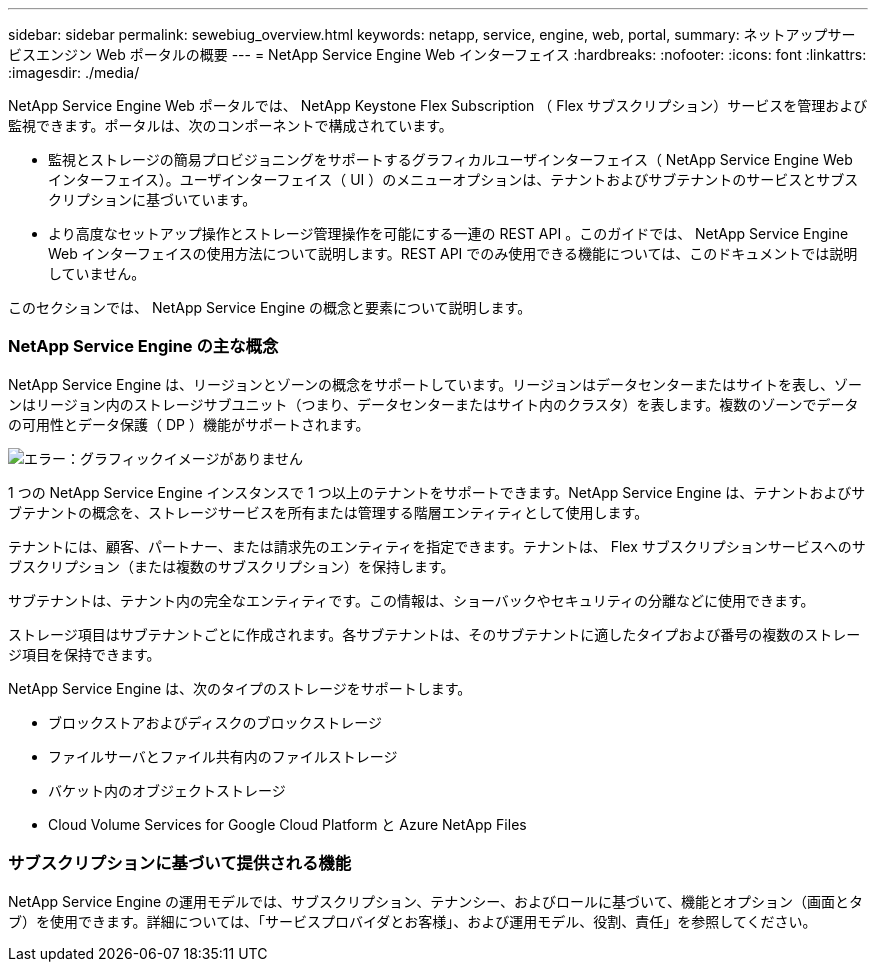 ---
sidebar: sidebar 
permalink: sewebiug_overview.html 
keywords: netapp, service, engine, web, portal, 
summary: ネットアップサービスエンジン Web ポータルの概要 
---
= NetApp Service Engine Web インターフェイス
:hardbreaks:
:nofooter: 
:icons: font
:linkattrs: 
:imagesdir: ./media/


[role="lead"]
NetApp Service Engine Web ポータルでは、 NetApp Keystone Flex Subscription （ Flex サブスクリプション）サービスを管理および監視できます。ポータルは、次のコンポーネントで構成されています。

* 監視とストレージの簡易プロビジョニングをサポートするグラフィカルユーザインターフェイス（ NetApp Service Engine Web インターフェイス）。ユーザインターフェイス（ UI ）のメニューオプションは、テナントおよびサブテナントのサービスとサブスクリプションに基づいています。
* より高度なセットアップ操作とストレージ管理操作を可能にする一連の REST API 。このガイドでは、 NetApp Service Engine Web インターフェイスの使用方法について説明します。REST API でのみ使用できる機能については、このドキュメントでは説明していません。


このセクションでは、 NetApp Service Engine の概念と要素について説明します。



=== NetApp Service Engine の主な概念

NetApp Service Engine は、リージョンとゾーンの概念をサポートしています。リージョンはデータセンターまたはサイトを表し、ゾーンはリージョン内のストレージサブユニット（つまり、データセンターまたはサイト内のクラスタ）を表します。複数のゾーンでデータの可用性とデータ保護（ DP ）機能がサポートされます。

image:sewebiug_image1.png["エラー：グラフィックイメージがありません"]

1 つの NetApp Service Engine インスタンスで 1 つ以上のテナントをサポートできます。NetApp Service Engine は、テナントおよびサブテナントの概念を、ストレージサービスを所有または管理する階層エンティティとして使用します。

テナントには、顧客、パートナー、または請求先のエンティティを指定できます。テナントは、 Flex サブスクリプションサービスへのサブスクリプション（または複数のサブスクリプション）を保持します。

サブテナントは、テナント内の完全なエンティティです。この情報は、ショーバックやセキュリティの分離などに使用できます。

ストレージ項目はサブテナントごとに作成されます。各サブテナントは、そのサブテナントに適したタイプおよび番号の複数のストレージ項目を保持できます。

NetApp Service Engine は、次のタイプのストレージをサポートします。

* ブロックストアおよびディスクのブロックストレージ
* ファイルサーバとファイル共有内のファイルストレージ
* バケット内のオブジェクトストレージ
* Cloud Volume Services for Google Cloud Platform と Azure NetApp Files




=== サブスクリプションに基づいて提供される機能

NetApp Service Engine の運用モデルでは、サブスクリプション、テナンシー、およびロールに基づいて、機能とオプション（画面とタブ）を使用できます。詳細については、「サービスプロバイダとお客様」、および運用モデル、役割、責任」を参照してください。
